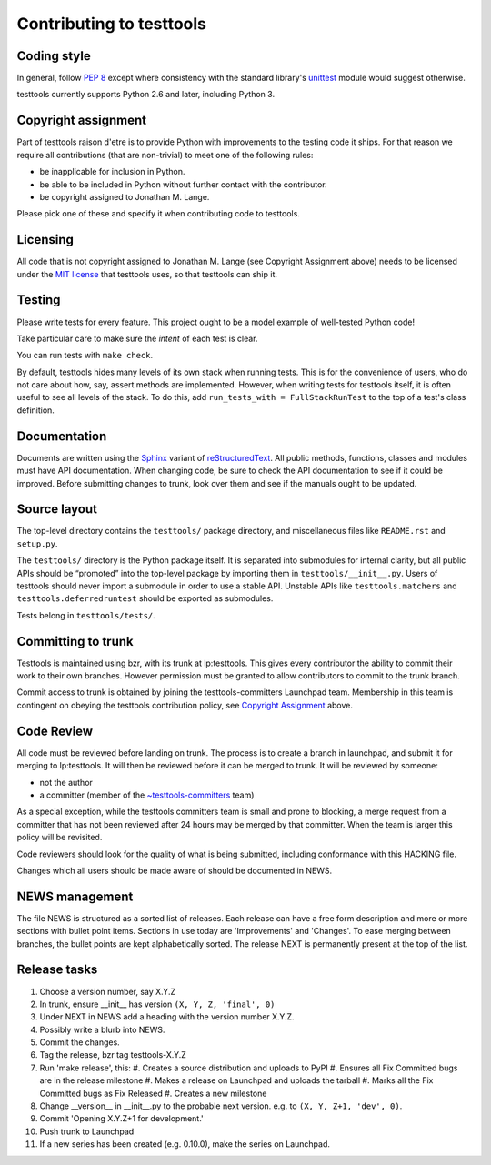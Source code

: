 =========================
Contributing to testtools
=========================

Coding style
------------

In general, follow `PEP 8`_ except where consistency with the standard
library's unittest_ module would suggest otherwise.

testtools currently supports Python 2.6 and later, including Python 3.

Copyright assignment
--------------------

Part of testtools raison d'etre is to provide Python with improvements to the
testing code it ships. For that reason we require all contributions (that are
non-trivial) to meet one of the following rules:

* be inapplicable for inclusion in Python.
* be able to be included in Python without further contact with the contributor.
* be copyright assigned to Jonathan M. Lange.

Please pick one of these and specify it when contributing code to testtools.


Licensing
---------

All code that is not copyright assigned to Jonathan M. Lange (see Copyright
Assignment above) needs to be licensed under the `MIT license`_ that testtools
uses, so that testtools can ship it.


Testing
-------

Please write tests for every feature.  This project ought to be a model
example of well-tested Python code!

Take particular care to make sure the *intent* of each test is clear.

You can run tests with ``make check``.

By default, testtools hides many levels of its own stack when running tests.
This is for the convenience of users, who do not care about how, say, assert
methods are implemented. However, when writing tests for testtools itself, it
is often useful to see all levels of the stack. To do this, add
``run_tests_with = FullStackRunTest`` to the top of a test's class definition.


Documentation
-------------

Documents are written using the Sphinx_ variant of reStructuredText_.  All
public methods, functions, classes and modules must have API documentation.
When changing code, be sure to check the API documentation to see if it could
be improved.  Before submitting changes to trunk, look over them and see if
the manuals ought to be updated.


Source layout
-------------

The top-level directory contains the ``testtools/`` package directory, and
miscellaneous files like ``README.rst`` and ``setup.py``.

The ``testtools/`` directory is the Python package itself.  It is separated
into submodules for internal clarity, but all public APIs should be “promoted”
into the top-level package by importing them in ``testtools/__init__.py``.
Users of testtools should never import a submodule in order to use a stable
API.  Unstable APIs like ``testtools.matchers`` and
``testtools.deferredruntest`` should be exported as submodules.

Tests belong in ``testtools/tests/``.


Committing to trunk
-------------------

Testtools is maintained using bzr, with its trunk at lp:testtools. This gives
every contributor the ability to commit their work to their own branches.
However permission must be granted to allow contributors to commit to the trunk
branch.

Commit access to trunk is obtained by joining the testtools-committers
Launchpad team. Membership in this team is contingent on obeying the testtools
contribution policy, see `Copyright Assignment`_ above.


Code Review
-----------

All code must be reviewed before landing on trunk. The process is to create a
branch in launchpad, and submit it for merging to lp:testtools. It will then
be reviewed before it can be merged to trunk. It will be reviewed by someone:

* not the author
* a committer (member of the `~testtools-committers`_ team)

As a special exception, while the testtools committers team is small and prone
to blocking, a merge request from a committer that has not been reviewed after
24 hours may be merged by that committer. When the team is larger this policy
will be revisited.

Code reviewers should look for the quality of what is being submitted,
including conformance with this HACKING file.

Changes which all users should be made aware of should be documented in NEWS.


NEWS management
---------------

The file NEWS is structured as a sorted list of releases. Each release can have
a free form description and more or more sections with bullet point items.
Sections in use today are 'Improvements' and 'Changes'. To ease merging between
branches, the bullet points are kept alphabetically sorted. The release NEXT is
permanently present at the top of the list.


Release tasks
-------------

#. Choose a version number, say X.Y.Z
#. In trunk, ensure __init__ has version ``(X, Y, Z, 'final', 0)``
#. Under NEXT in NEWS add a heading with the version number X.Y.Z.
#. Possibly write a blurb into NEWS.
#. Commit the changes.
#. Tag the release, bzr tag testtools-X.Y.Z
#. Run 'make release', this:
   #. Creates a source distribution and uploads to PyPI
   #. Ensures all Fix Committed bugs are in the release milestone
   #. Makes a release on Launchpad and uploads the tarball
   #. Marks all the Fix Committed bugs as Fix Released
   #. Creates a new milestone
#. Change __version__ in __init__.py to the probable next version.
   e.g. to ``(X, Y, Z+1, 'dev', 0)``.
#. Commit 'Opening X.Y.Z+1 for development.'
#. Push trunk to Launchpad
#. If a new series has been created (e.g. 0.10.0), make the series on Launchpad.

.. _PEP 8: http://www.python.org/dev/peps/pep-0008/
.. _unittest: http://docs.python.org/library/unittest.html
.. _~testtools-committers: https://launchpad.net/~testtools-committers
.. _MIT license: http://www.opensource.org/licenses/mit-license.php
.. _Sphinx: http://sphinx.pocoo.org/
.. _restructuredtext: http://docutils.sourceforge.net/rst.html

